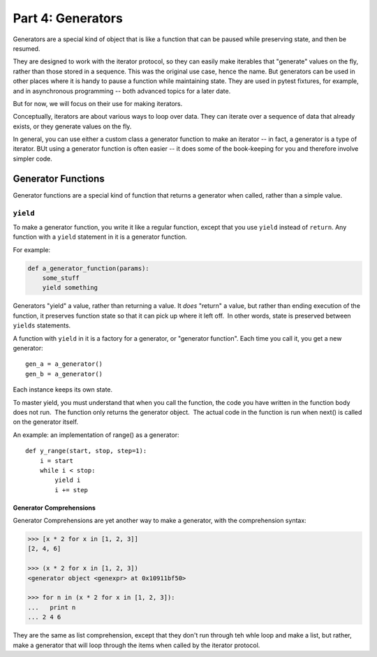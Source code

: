 ##################
Part 4: Generators
##################

Generators are a special kind of object that is like a function that can be paused while preserving state, and then be resumed.

They are designed to work with the iterator protocol, so they can easily make iterables that "generate" values on the fly, rather than those stored in a sequence. This was the original use case, hence the name. But generators can be used in other places where it is handy to pause a function while maintaining state. They are used in pytest fixtures, for example, and in asynchronous programming -- both advanced topics for a later date.

But for now, we will focus on their use for making iterators.

Conceptually, iterators are about various ways to loop over data. They can iterate over a sequence of data that already exists, or they generate values on the fly.

In general, you can use either a custom class a generator function to make an iterator -- in fact, a generator is a type of iterator. BUt using a generator function is often easier -- it does some of the book-keeping for you and therefore involve simpler code.

 
Generator Functions
===================

Generator functions are a special kind of function that returns a generator when called, rather than a simple value.

``yield``
---------

To make a generator function, you write it like a regular function, except that you use ``yield`` instead of ``return``. Any function with a ``yield`` statement in it is a generator function.

For example:


.. code-block:: python

        def a_generator_function(params):
            some_stuff
            yield something

Generators "yield" a value, rather than returning a value. 
It *does* "return" a value, but rather than ending execution of the
function, it preserves function state so that it can pick up where it
left off.  In other words, state is preserved between ``yields`` statements.

A function with ``yield`` in it is a factory for a generator, or "generator function". 
Each time you call it, you get a new generator:

::

        gen_a = a_generator()
        gen_b = a_generator()

Each instance keeps its own state.

To master yield, you must understand that when you call the function,
the code you have written in the function body does not run.  The
function only returns the generator object.  The actual code in the
function is run when next() is called on the generator itself.

An example: an implementation of range() as a generator:

::

        def y_range(start, stop, step=1):
            i = start
            while i < stop:
                yield i
                i += step

Generator Comprehensions
........................

Generator Comprehensions are yet another way to make a generator, with the comprehension syntax:

.. code-block:: python


        >>> [x * 2 for x in [1, 2, 3]]
        [2, 4, 6]

        >>> (x * 2 for x in [1, 2, 3])
        <generator object <genexpr> at 0x10911bf50>

        >>> for n in (x * 2 for x in [1, 2, 3]):
        ...   print n
        ... 2 4 6

They are the same as list comprehension, except that they don't run through teh whle loop and make a list, but rather, make a generator that will loop through the items when called by the iterator protocol.

